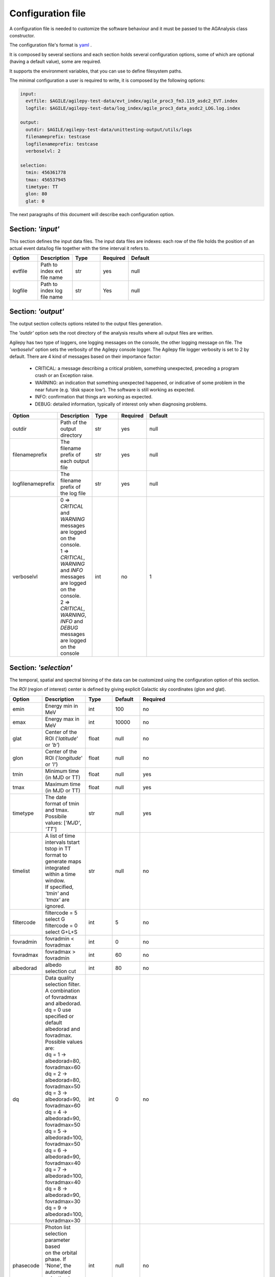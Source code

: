 .. _configuration-file:

******************
Configuration file
******************

A configuration file is needed to customize the software behaviour and it must be passed to the AGAnalysis class constructor.

The configuration file's format is `yaml <https://docs.ansible.com/ansible/latest/reference_appendices/YAMLSyntax.html>`_ .

It is composed by several sections and each section holds several configuration options, some of which are optional (having a default value), some are required.

It supports the environment variables, that you can use to define filesystem paths.

The minimal configuration a user is required to write, it is composed by the following options:

.. code-block:: yaml

  input:
    evtfile: $AGILE/agilepy-test-data/evt_index/agile_proc3_fm3.119_asdc2_EVT.index
    logfile: $AGILE/agilepy-test-data/log_index/agile_proc3_data_asdc2_LOG.log.index

  output:
    outdir: $AGILE/agilepy-test-data/unittesting-output/utils/logs
    filenameprefix: testcase
    logfilenameprefix: testcase
    verboselvl: 2

  selection:
    tmin: 456361778
    tmax: 456537945
    timetype: TT
    glon: 80
    glat: 0


The next paragraphs of this document will describe each configuration option.


Section: *'input'*
==================
This section defines the input data files.
The input data files are indexes: each row of the file holds the position of an
actual event data/log file together with the time interval it refers to.

.. csv-table::
   :header: "Option", "Description", "Type", "Required", "Default"
   :widths: 20, 20, 20, 20, 100

   evtfile, "Path to index evt file name", str, yes, null
   logfile, "Path to index log file name", str, Yes, null


Section: *'output'*
===================
The output section collects options related to the output files generation.

The *'outdir'* option sets the root directory of the analysis results where all output files are written.

Agilepy has two type of loggers, one logging messages on the console, the other logging message on file.
The *'verboselvl'* option sets the verbosity of the Agilepy console logger. The Agilepy file logger verbosity is set to 2 by default.
There are 4 kind of messages based on their importance factor:

  - CRITICAL: a message describing a critical problem, something unexpected, preceding a program crash or an Exception raise.
  - WARNING: an indication that something unexpected happened, or indicative of some problem in the near future (e.g. ‘disk space low’). The software is still working as expected.
  - INFO: confirmation that things are working as expected.
  - DEBUG: detailed information, typically of interest only when diagnosing problems.

.. csv-table::
   :header: "Option", "Description", "Type", "Required", "Default"
   :widths: 20, 20, 20, 20, 100

   "outdir", "Path of the output directory", "str", "yes", "null"
   "filenameprefix", "The filename prefix of each output file", "str", "yes", "null"
   "logfilenameprefix", "The filename prefix of the log file", "str", "yes", "null"
   "verboselvl", "| 0 ⇒ *CRITICAL* and *WARNING* messages are logged on the console.
   | 1 ⇒ *CRITICAL*, *WARNING* and *INFO* messages are logged on the console.
   | 2 ⇒ *CRITICAL*, *WARNING*, *INFO* and *DEBUG* messages are logged on the console",  "int", "no", 1


Section: *'selection'*
======================

The temporal, spatial and spectral binning of the data can be customized using the configuration option of this section.

The *ROI* (region of interest) center is defined by giving explicit Galactic sky coordinates (glon and glat).

.. csv-table::
   :header: "Option", "Description", "Type", "Default", "Required"
   :widths: 20, 20, 20, 20, 100

   "emin", "Energy min in MeV", "int", 100, "no"
   "emax", "Energy max in MeV", "int", 10000, "no"
   "glat", "Center of the ROI ('*latitude*' or *'b'*)", "float", "null", "no"
   "glon", "Center of the ROI ('*longitude*' or *'l'*)", "float", "null", "no"
   "tmin", "Minimum time (in MJD or TT)", "float", "null", "yes"
   "tmax", "Maximum time (in MJD or TT)", "float", "null", "yes"
   "timetype", "| The date format of tmin and tmax.
   | Possibile values: [*'MJD'*, *'TT'*]", "str", "null", "yes"
   "timelist", "| A list of time intervals tstart tstop in TT
   | format to generate maps
   | integrated within a time window.
   | If specified, *'tmin'* and *'tmax'* are ignored.", "str", "null", "no"
   "filtercode", "filtercode = 5 select G filtercode = 0 select G+L+S", "int", 5, "no"
   "fovradmin", "fovradmin < fovradmax", "int", 0, "no"
   "fovradmax", "fovradmax > fovradmin", "int", 60, "no"
   "albedorad", "albedo selection cut", "int", 80, "no"
   "dq", "| Data quality selection filter.
   | A combination of fovradmax and albedorad.
   | dq = 0 use specified or default
   | albedorad and fovradmax. Possible values are:
   | dq = 1 -> albedorad=80, fovradmax=60
   | dq = 2 -> albedorad=80, fovradmax=50
   | dq = 3 -> albedorad=90, fovradmax=60
   | dq = 4 -> albedorad=90, fovradmax=50
   | dq = 5 -> albedorad=100, fovradmax=50
   | dq = 6 -> albedorad=90, fovradmax=40
   | dq = 7 -> albedorad=100, fovradmax=40
   | dq = 8 -> albedorad=90, fovradmax=30
   | dq = 9 -> albedorad=100, fovradmax=30", "int", 0, "no"
   "phasecode", "| Photon list selection parameter based
   | on the orbital phase. If 'None', the
   | automated selection is done following
   | the *'phasecode'* rule", "int", "null", "no"

Phasecode rule
--------------

  - phasecode = 2 -> spinning mode, SAA excluded with AC counts method.
  - phasecode = 6 -> spinning mode, SAA excluded according to the magnetic field intensity (old definition of SAA, defined by TPZ)
  - phasecode = 18 -> pointing mode, SAA and recovery exluded.

It is suggested to use phasecode = 2 for data taken in spinning mode.

.. code-block:: ruby

    def setPhaseCode(tmax)
       if @phasecode == -1
          if tmax.to_f >= 182692800.0
             @phasecode = 6 #SPIN
          else
             @phasecode = 18 #POINTING
          end
       end
    end



Section: *'maps'*
=================

These options control the behaviour of the sky maps generation tools.
The *'energybin'* and *'fovbinnumber'* options set the number of maps that are generated:

::

    number of maps = number of energy bins * fovbinnumber


The *'energybin'* option is a list of strings with the following format:

.. code-block:: yaml

    energybins:
      - 100, 1000
      - 1000, 3000

The *'fovbinnumber'* option sets the number of bins between *'fovradmin'* and *'fovradmax'* as:

::

    number of fov bins = (fovradmax-fovradmin)/fovbinnumber

.. note:: One map is generated for each possible combination between the *'energybin'* (emin, emax) and the *'fovbinnumber'* (fovmin, fovmax).
   The order of map generation is described by the following pseudocode:

   | For each fovmin..fovmax:
   |    For each emin..emax:
   |        generateMap(fovmin, fovmax, emin, emax)


.. csv-table::
   :header: "Option", "Description", "Type", "Default", "Required"
   :widths: 20, 100, 20, 20, 20

   "mapsize", "Width of the ROI in degrees","float", 40, "no"
   "useEDPmatrixforEXP", "Use the EDP matrix to generate the exposure map. Possible values = [*yes*, *no*]", "boolean", "yes", "no"
   "expstep", "| Step size of the exposure map, if 'None' it depends by
   | round(1 / binsize, 2) (e.g. 0.3->3, 0.25->4, 0.1->10)", "int", "None", "no"
   "spectralindex", "Spectral index of the exposure map", "float", 2.1, "no"
   "timestep", "LOG file step size of exposure map (LOG file are at 0.1s)", "float", 160, "no"
   "projtype", "Projection mode. Possible values: ['*WCS*']", "str", "WCS", "no"
   "proj", "| Spatial projection for WCS mode.
   | Possible values: ['*ARC*', '*AIT*']", "str", "ARC", "no"
   "skytype", "| gasmap:
   | 0) SKY000-1 + SKY000-5,
   | 1) gc_allsky maps + SKY000-5,
   | 2) SKY000-5
   | 3) SKY001 (old galcenter, binsize 0.1, full sky),
   | 4) SKY002 (new galcenter, binsize 0.1, full sky) ", "int", "4", "no"
   "binsize", "Spatial bin size in degrees", "float", 0.1, "no"
   "energybin", "------- completare -----------", "List<String>", "[100, 10000]", "no"
   "fovbinnumber", "| Number of bins between fovradmin and fovradmax.
   | Dim = (fovradmax-fovradmin)/fovbinnumber", "int", 1, "no"



Section: *'model'*
==================

The '*galcoeff*' and '*isocoeff*' options values can take the default value of null or they can be a a list of values separated by a comma,
for example:

.. code-block:: yaml

    model:
      galcoeff: 0.6, 0.8, 0.6, 0.8
      isocoeff: 10, 15, 10, 15

In this case, you should pay attention on how the sky maps are generated: the
following example show which iso/gal coefficients are assigned to which map.

.. code-block:: yaml

    selection:
      fovradmin: 0
      fovradmax: 60

    maps:
      energybins:
        - 100, 300
        - 300, 1000
      fovbinnumber: 2

    model:
      galcoeff: 0.6, 0.8, 0.6, 0.8
      isocoeff: 10, 15, 10, 15

| **FOV bins:**
| (0, 30), (30, 60)


| **Map #1** has: fovmax:0  fovmax:30 emin:100 emax:300   galcoeff:0.6 isocoeff:10
| **Map #2** has: fovmax:0  fovmax:30 emin:300 emax:1000  galcoeff:0.8 isocoeff:15
| **Map #3** has: fovmax:30 fovmax:60 emin:100 emax:300   galcoeff:0.6 isocoeff:10
| **Map #4** has: fovmax:30 fovmax:60 emin:300 emax:1000  galcoeff:0.8 isocoeff:15



.. csv-table::
   :header: "Option", "Description", "Type", "Default", "Required"
   :widths: 20, 20, 20, 20, 100

   "modelfile", "| A file name that contains point
   | sources, diffuse and isotropic components", "string", "null", "yes"
   "galmode",  "int", 1, "no",
   "isomode", "int", 1, "no",
   "galcoeff", "set into .maplist if >= 0", "null, float or str", null, "no"
   "isocoeff", "set into .maplist if >= 0", "null, float or str", null, "no"
   "emin_sources", "energy min of the modelfile", "int", 100, "no"
   "emax_sources", "energy max of the modelfile", "int", 10000, "no"

galmode and isomode
-------------------

*'galmode'* and *'isomode'* are integer values describing how the corresponding
coefficients *'galcoeff'* or *'isocoeff'* found in all the lines of the maplist will be used:

| 0: all the coefficients are fixed.
| 1: all the coefficients are fixed if positive, variable if negative (the absolute value is the initial value). This is the default behaviour.
| 2: all the coefficients are variable, regardless of their sign.
| 3: all the coefficients are proportionally variable, that is the relative weight of their absolute value is kept.


Section: *'mle'*
================

The maximum likelihood estimation analysis is configured by the following options:

.. csv-table::
   :header: "Option", "Description", "Type", "Default", "Required"
   :widths: 20, 20, 20, 20, 100

   "ranal", "Radius of analysis", float, 10, No
   "ulcl", "Upper limit confidence level, expressed as sqrt(TS)", float, 2, No
   "loccl", "Source location contour confidence level (default 95 (%)confidence level) Possible values: [ *99*, *95*, *98*, *50*]", int, 95, No

Exp-ratio evaluation options
----------------------------

.. csv-table::
   :header: "Option", "Type", "Default", "Required", "Description"
   :widths: 20, 20, 20, 20, 100

   expratioevaluation, bool, yes, none, ""
   expratio_minthr, float, 0, none, ""
   expratio_maxthr, float, 15, none, ""
   expratio_size, float, 10, none, ""


Section: *'plot'*
=================

This section defines the plotting configuration.

.. csv-table::
    :header: "Option", "Description", "Type", "Required", "Default"
    :widths: 20, 20, 20, 20, 100

    twocolumns, "The plot is adjusted to the size of a two column journal publication", boolean, no, False
